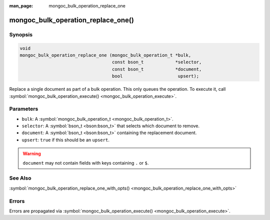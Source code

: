 :man_page: mongoc_bulk_operation_replace_one

mongoc_bulk_operation_replace_one()
===================================

Synopsis
--------

.. code-block:: none

  void
  mongoc_bulk_operation_replace_one (mongoc_bulk_operation_t *bulk,
                                     const bson_t            *selector,
                                     const bson_t            *document,
                                     bool                     upsert);

Replace a single document as part of a bulk operation. This only queues the operation. To execute it, call :symbol:`mongoc_bulk_operation_execute() <mongoc_bulk_operation_execute>`.

Parameters
----------

* ``bulk``: A :symbol:`mongoc_bulk_operation_t <mongoc_bulk_operation_t>`.
* ``selector``: A :symbol:`bson_t <bson:bson_t>` that selects which document to remove.
* ``document``: A :symbol:`bson_t <bson:bson_t>` containing the replacement document.
* ``upsert``: ``true`` if this should be an ``upsert``.

.. warning::

  ``document`` may not contain fields with keys containing ``.`` or ``$``.

See Also
--------

:symbol:`mongoc_bulk_operation_replace_one_with_opts() <mongoc_bulk_operation_replace_one_with_opts>`

Errors
------

Errors are propagated via :symbol:`mongoc_bulk_operation_execute() <mongoc_bulk_operation_execute>`.

